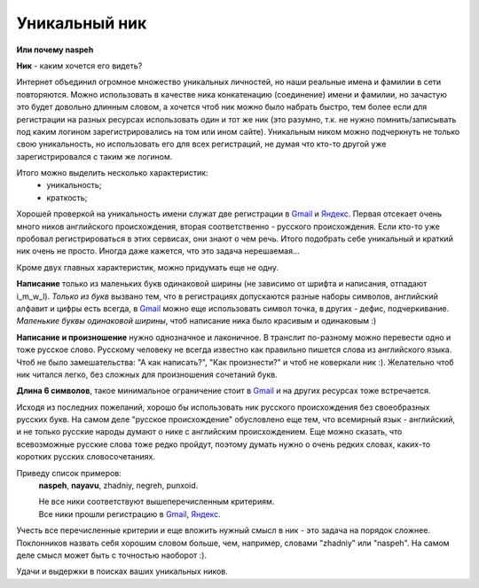 .. _Gmail: http://gmail.com
.. _Яндекс: http://yandex.ru

Уникальный ник
--------------
**Или почему naspeh**

**Ник** - каким хочется его видеть?

.. **Ник** - nickname, логин, кличка, псевдоним пользователя.

.. MORE

Интернет объединил огромное множество уникальных личностей, но наши реальные
имена и фамилии в сети повторяются. Можно использовать в качестве ника
конкатенацию (соединение) имени и фамилии, но зачастую это будет довольно
длинным словом, а хочется чтоб ник можно было набрать быстро, тем более если
для регистрации на разных ресурсах использовать один и тот же ник (это разумно,
т.к. не нужно помнить/записывать под каким логином зарегистрировались на том
или ином сайте). Уникальным ником можно подчеркнуть не только свою уникальность,
но использовать его для всех регистраций, не думая что кто-то другой уже
зарегистрировался с таким же логином.

Итого можно выделить несколько характеристик:
  - уникальность;
  - краткость;

Хорошей проверкой на уникальность имени служат две регистрации в Gmail_ и
Яндекс_. Первая отсекает очень много ников английского происхождения, вторая
соответственно - русского происхождения. Если кто-то уже пробовал
регистрироваться в этих сервисах, они знают о чем речь. Итого подобрать себе
уникальный и краткий ник очень не просто. Иногда даже кажется, что это задача
нерешаемая...

Кроме двух главных характеристик, можно придумать еще не одну.

**Написание** только из маленьких букв одинаковой ширины (не зависимо от шрифта
и написания, отпадают  i_m_w_l). *Только из букв* вызвано тем, что в
регистрациях допускаются разные наборы символов, английский алфавит и цифры
есть всегда, в Gmail_ можно еще использовать символ точка, в других -
дефис, подчеркивание. *Маленькие буквы одинаковой ширины*, чтоб написание ника
было красивым и одинаковым :)

**Написание и произношение** нужно однозначное и лаконичное. В транслит
по-разному можно перевести одно и тоже русское слово. Русскому человеку не
всегда известно как правильно пишется слова из английского языка. Чтоб не было
замешательства: "А как написать?", "Как произнести?" и чтоб не коверкали ник :).
Желательно чтоб ник читался легко, без сложных для произношения сочетаний букв.

**Длина 6 символов**, такое минимальное ограничение стоит в Gmail_ и на других
ресурсах тоже встречается.

Исходя из последних пожеланий, хорошо бы использовать ник русского происхождения
без своеобразных русских букв. На самом деле "русское происхождение" обусловлено
еще тем, что всемирный язык - английский, и не только русские народы думают о
нике с английским происхождением. Еще можно сказать, что всевозможные русские
слова тоже редко пройдут, поэтому думать нужно о очень редких словах, каких-то
коротких русских словосочетаниях.

Приведу список примеров:
  **naspeh**, **nayavu**, zhadniy, negreh, punxoid.

  .. container:: note

    | Не все ники соответствуют вышеперечисленным критериям.
    | Все ники прошли регистрацию в Gmail_, Яндекс_.

Учесть все перечисленные критерии и еще вложить нужный смысл в ник - это задача
на порядок сложнее. Поклонников назвать себя хорошим словом больше, чем, например,
словами "zhadniy" или "naspeh". На самом деле смысл может быть с точностью наоборот :).

Удачи и выдержки в поисках ваших уникальных ников.
